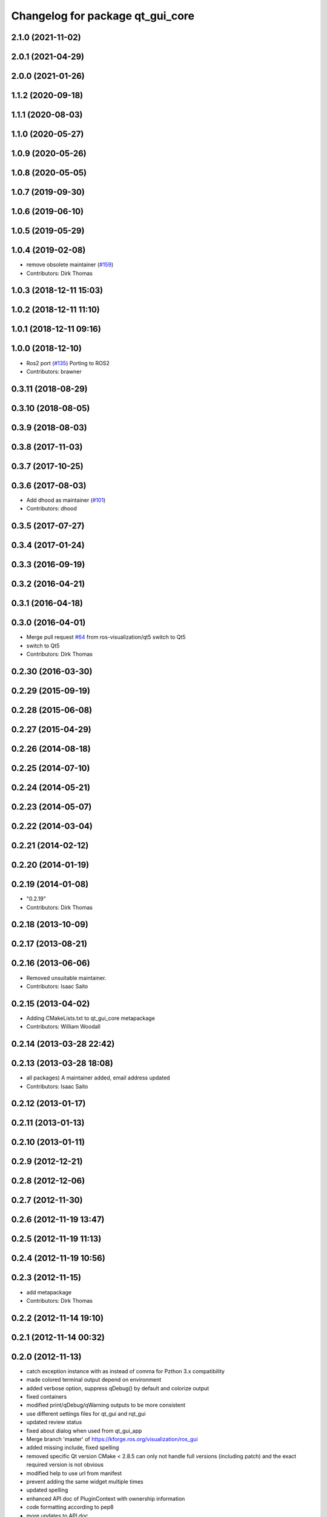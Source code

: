^^^^^^^^^^^^^^^^^^^^^^^^^^^^^^^^^
Changelog for package qt_gui_core
^^^^^^^^^^^^^^^^^^^^^^^^^^^^^^^^^

2.1.0 (2021-11-02)
------------------

2.0.1 (2021-04-29)
------------------

2.0.0 (2021-01-26)
------------------

1.1.2 (2020-09-18)
------------------

1.1.1 (2020-08-03)
------------------

1.1.0 (2020-05-27)
------------------

1.0.9 (2020-05-26)
------------------

1.0.8 (2020-05-05)
------------------

1.0.7 (2019-09-30)
------------------

1.0.6 (2019-06-10)
------------------

1.0.5 (2019-05-29)
------------------

1.0.4 (2019-02-08)
------------------
* remove obsolete maintainer (`#159 <https://github.com/ros-visualization/qt_gui_core/issues/159>`_)
* Contributors: Dirk Thomas

1.0.3 (2018-12-11 15:03)
------------------------

1.0.2 (2018-12-11 11:10)
------------------------

1.0.1 (2018-12-11 09:16)
------------------------

1.0.0 (2018-12-10)
------------------
* Ros2 port (`#135 <https://github.com/ros-visualization/qt_gui_core/issues/135>`_)
  Porting to ROS2
* Contributors: brawner

0.3.11 (2018-08-29)
-------------------

0.3.10 (2018-08-05)
-------------------

0.3.9 (2018-08-03)
------------------

0.3.8 (2017-11-03)
------------------

0.3.7 (2017-10-25)
------------------

0.3.6 (2017-08-03)
------------------
* Add dhood as maintainer (`#101 <https://github.com/ros-visualization/qt_gui_core/issues/101>`_)
* Contributors: dhood

0.3.5 (2017-07-27)
------------------

0.3.4 (2017-01-24)
------------------

0.3.3 (2016-09-19)
------------------

0.3.2 (2016-04-21)
------------------

0.3.1 (2016-04-18)
------------------

0.3.0 (2016-04-01)
------------------
* Merge pull request `#64 <https://github.com/ros-visualization/qt_gui_core/issues/64>`_ from ros-visualization/qt5
  switch to Qt5
* switch to Qt5
* Contributors: Dirk Thomas

0.2.30 (2016-03-30)
-------------------

0.2.29 (2015-09-19)
-------------------

0.2.28 (2015-06-08)
-------------------

0.2.27 (2015-04-29)
-------------------

0.2.26 (2014-08-18)
-------------------

0.2.25 (2014-07-10)
-------------------

0.2.24 (2014-05-21)
-------------------

0.2.23 (2014-05-07)
-------------------

0.2.22 (2014-03-04)
-------------------

0.2.21 (2014-02-12)
-------------------

0.2.20 (2014-01-19)
-------------------

0.2.19 (2014-01-08)
-------------------
* "0.2.19"
* Contributors: Dirk Thomas

0.2.18 (2013-10-09)
-------------------

0.2.17 (2013-08-21)
-------------------

0.2.16 (2013-06-06)
-------------------
* Removed unsuitable maintainer.
* Contributors: Isaac Saito

0.2.15 (2013-04-02)
-------------------
* Adding CMakeLists.txt to qt_gui_core metapackage
* Contributors: William Woodall

0.2.14 (2013-03-28 22:42)
-------------------------

0.2.13 (2013-03-28 18:08)
-------------------------
* all packages) A maintainer added, email address updated
* Contributors: Isaac Saito

0.2.12 (2013-01-17)
-------------------

0.2.11 (2013-01-13)
-------------------

0.2.10 (2013-01-11)
-------------------

0.2.9 (2012-12-21)
------------------

0.2.8 (2012-12-06)
------------------

0.2.7 (2012-11-30)
------------------

0.2.6 (2012-11-19 13:47)
------------------------

0.2.5 (2012-11-19 11:13)
------------------------

0.2.4 (2012-11-19 10:56)
------------------------

0.2.3 (2012-11-15)
------------------
* add metapackage
* Contributors: Dirk Thomas

0.2.2 (2012-11-14 19:10)
------------------------

0.2.1 (2012-11-14 00:32)
------------------------

0.2.0 (2012-11-13)
------------------
* catch exception instance with as instead of comma for Pzthon 3.x compatibility
* made colored terminal output depend on environment
* added verbose option, suppress qDebug() by default and colorize output
* fixed containers
* modified print/qDebug/qWarning outputs to be more consistent
* use different settings files for qt_gui and rqt_gui
* updated review status
* fixed about dialog when used from qt_gui_app
* Merge branch 'master' of https://kforge.ros.org/visualization/ros_gui
* added missing include, fixed spelling
* removed specific Qt version CMake < 2.8.5 can only not handle full versions (including patch) and the exact required version is not obvious
* modified help to use url from manifest
* prevent adding the same widget multiple times
* updated spelling
* enhanced API doc of PluginContext with ownership information
* code formatting according to pep8
* more updates to API doc
* code formatting according to pep8
* code formatting according to pep8
* updated API doc
* added more verbose comments for public API
* changed some labels
* fixed about handler
* colorizing stacks as a checkbox and implemented in plugin
* factory allowing to set edge style
* API cleanup
* removed need to notify framework about changed window titles, now automatically detected
* modified detection of main filename to work with package-relative imports in subprocesses
* robust against missing edge entry
* unescape newline in node and edge labels
* ignore dot nodes with style=invis (invisible)
* treating edges with same labels as siblings as a parameter
* more robust against missing node width and height
* renamed / disabled test
* better error msg
* renamed unit test
* relaxed dotcode checks in unit tests
* pydot factory robust against invalid names
* added .gitignore files
* explicitly name public/supported API
* garbage already added widgets when plugin fails to load
* raise exception when load fails
* using new shiboken check provided by python_qt_binding to test if it supports QGenericReturnArgument
* fixed compiler warning
* fixed compiler warning
* added missing const in cpp classes, reformated methods in cpp::PluginContext to camel case
* modified tag name in qtgui plugin manifest
* modified semantic of plugin manifest, renamed file names according to PEP 8, refactored relative imports according to PEP 328
* removed comment from description (which goes into wiki)
* removed electric support from code using pluginlib since the nodelet api does not work anyway
* major renaming and refactoring of all packages
* renamed packages and moved into separate stacks (refactoring not yet completed)
* Contributors: Aaron Blasdel, Dirk Thomas, Dorian Scholz, Thibault Kruse
